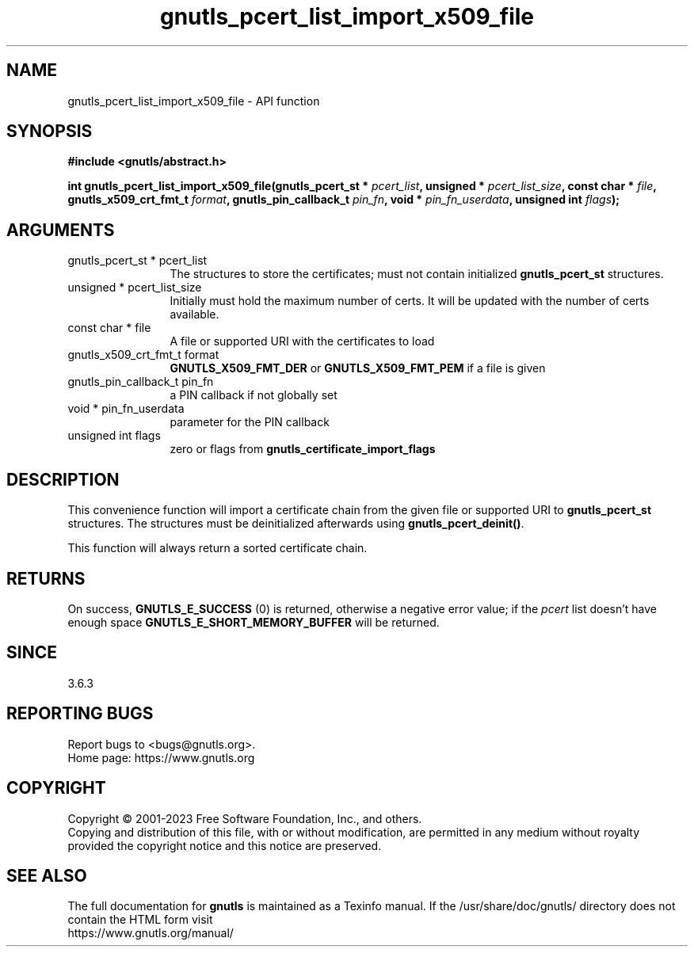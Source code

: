 .\" DO NOT MODIFY THIS FILE!  It was generated by gdoc.
.TH "gnutls_pcert_list_import_x509_file" 3 "3.8.9" "gnutls" "gnutls"
.SH NAME
gnutls_pcert_list_import_x509_file \- API function
.SH SYNOPSIS
.B #include <gnutls/abstract.h>
.sp
.BI "int gnutls_pcert_list_import_x509_file(gnutls_pcert_st * " pcert_list ", unsigned * " pcert_list_size ", const char * " file ", gnutls_x509_crt_fmt_t " format ", gnutls_pin_callback_t " pin_fn ", void * " pin_fn_userdata ", unsigned int " flags ");"
.SH ARGUMENTS
.IP "gnutls_pcert_st * pcert_list" 12
The structures to store the certificates; must not contain initialized \fBgnutls_pcert_st\fP structures.
.IP "unsigned * pcert_list_size" 12
Initially must hold the maximum number of certs. It will be updated with the number of certs available.
.IP "const char * file" 12
A file or supported URI with the certificates to load
.IP "gnutls_x509_crt_fmt_t format" 12
\fBGNUTLS_X509_FMT_DER\fP or \fBGNUTLS_X509_FMT_PEM\fP if a file is given
.IP "gnutls_pin_callback_t pin_fn" 12
a PIN callback if not globally set
.IP "void * pin_fn_userdata" 12
parameter for the PIN callback
.IP "unsigned int flags" 12
zero or flags from \fBgnutls_certificate_import_flags\fP
.SH "DESCRIPTION"
This convenience function will import a certificate chain from the given
file or supported URI to \fBgnutls_pcert_st\fP structures. The structures
must be deinitialized afterwards using \fBgnutls_pcert_deinit()\fP.

This function will always return a sorted certificate chain.
.SH "RETURNS"
On success, \fBGNUTLS_E_SUCCESS\fP (0) is returned, otherwise a
negative error value; if the  \fIpcert\fP list doesn't have enough space
\fBGNUTLS_E_SHORT_MEMORY_BUFFER\fP will be returned.
.SH "SINCE"
3.6.3
.SH "REPORTING BUGS"
Report bugs to <bugs@gnutls.org>.
.br
Home page: https://www.gnutls.org

.SH COPYRIGHT
Copyright \(co 2001-2023 Free Software Foundation, Inc., and others.
.br
Copying and distribution of this file, with or without modification,
are permitted in any medium without royalty provided the copyright
notice and this notice are preserved.
.SH "SEE ALSO"
The full documentation for
.B gnutls
is maintained as a Texinfo manual.
If the /usr/share/doc/gnutls/
directory does not contain the HTML form visit
.B
.IP https://www.gnutls.org/manual/
.PP
